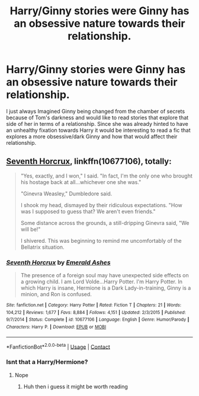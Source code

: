 #+TITLE: Harry/Ginny stories were Ginny has an obsessive nature towards their relationship.

* Harry/Ginny stories were Ginny has an obsessive nature towards their relationship.
:PROPERTIES:
:Author: gertrude-robinson
:Score: 0
:DateUnix: 1597963300.0
:DateShort: 2020-Aug-21
:FlairText: Recommendation
:END:
I just always Imagined Ginny being changed from the chamber of secrets because of Tom's darkness and would like to read stories that explore that side of her in terms of a relationship. Since she was already hinted to have an unhealthy fixation towards Harry it would be interesting to read a fic that explores a more obsessive/dark Ginny and how that would affect their relationship.


** [[https://www.fanfiction.net/s/10677106/1/][Seventh Horcrux]], linkffn(10677106), totally:

#+begin_quote
  "Yes, exactly, and I won," I said. "In fact, I'm the only one who brought his hostage back at all...whichever one she was."

  "Ginevra Weasley," Dumbledore said.

  I shook my head, dismayed by their ridiculous expectations. "How was I supposed to guess that? We aren't even friends."

  Some distance across the grounds, a still-dripping Ginevra said, "We will be!"

  I shivered. This was beginning to remind me uncomfortably of the Bellatrix situation.
#+end_quote
:PROPERTIES:
:Author: InquisitorCOC
:Score: 3
:DateUnix: 1597969170.0
:DateShort: 2020-Aug-21
:END:

*** [[https://www.fanfiction.net/s/10677106/1/][*/Seventh Horcrux/*]] by [[https://www.fanfiction.net/u/4112736/Emerald-Ashes][/Emerald Ashes/]]

#+begin_quote
  The presence of a foreign soul may have unexpected side effects on a growing child. I am Lord Volde...Harry Potter. I'm Harry Potter. In which Harry is insane, Hermione is a Dark Lady-in-training, Ginny is a minion, and Ron is confused.
#+end_quote

^{/Site/:} ^{fanfiction.net} ^{*|*} ^{/Category/:} ^{Harry} ^{Potter} ^{*|*} ^{/Rated/:} ^{Fiction} ^{T} ^{*|*} ^{/Chapters/:} ^{21} ^{*|*} ^{/Words/:} ^{104,212} ^{*|*} ^{/Reviews/:} ^{1,677} ^{*|*} ^{/Favs/:} ^{8,884} ^{*|*} ^{/Follows/:} ^{4,151} ^{*|*} ^{/Updated/:} ^{2/3/2015} ^{*|*} ^{/Published/:} ^{9/7/2014} ^{*|*} ^{/Status/:} ^{Complete} ^{*|*} ^{/id/:} ^{10677106} ^{*|*} ^{/Language/:} ^{English} ^{*|*} ^{/Genre/:} ^{Humor/Parody} ^{*|*} ^{/Characters/:} ^{Harry} ^{P.} ^{*|*} ^{/Download/:} ^{[[http://www.ff2ebook.com/old/ffn-bot/index.php?id=10677106&source=ff&filetype=epub][EPUB]]} ^{or} ^{[[http://www.ff2ebook.com/old/ffn-bot/index.php?id=10677106&source=ff&filetype=mobi][MOBI]]}

--------------

*FanfictionBot*^{2.0.0-beta} | [[https://github.com/FanfictionBot/reddit-ffn-bot/wiki/Usage][Usage]] | [[https://www.reddit.com/message/compose?to=tusing][Contact]]
:PROPERTIES:
:Author: FanfictionBot
:Score: 1
:DateUnix: 1597969189.0
:DateShort: 2020-Aug-21
:END:


*** Isnt that a Harry/Hermione?
:PROPERTIES:
:Author: hungrybluefish
:Score: 1
:DateUnix: 1598015100.0
:DateShort: 2020-Aug-21
:END:

**** Nope
:PROPERTIES:
:Author: BlastosphericPod
:Score: 3
:DateUnix: 1598102283.0
:DateShort: 2020-Aug-22
:END:

***** Huh then i guess it might be worth reading
:PROPERTIES:
:Author: hungrybluefish
:Score: 1
:DateUnix: 1598107235.0
:DateShort: 2020-Aug-22
:END:
